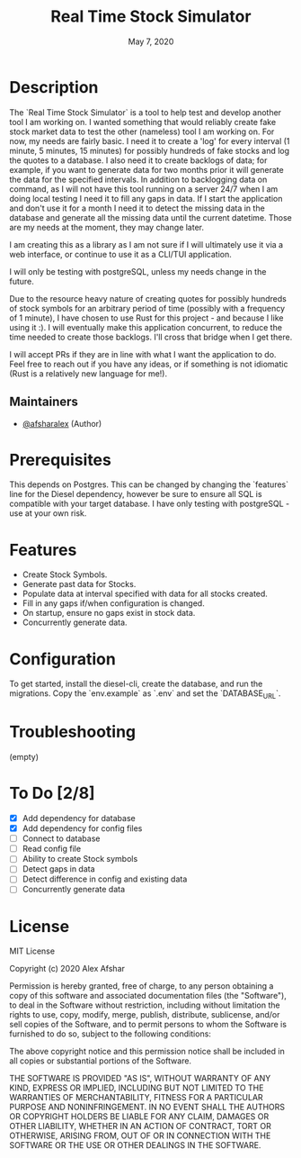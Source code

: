#+TITLE: Real Time Stock Simulator
#+DATE: May 7, 2020
#+SINCE: 0.1.0
#+STARTUP: inlineimages nofold

* Table of Contents :TOC_3:noexport:
- [[#description][Description]]
  - [[#maintainers][Maintainers]]
- [[#prerequisites][Prerequisites]]
- [[#features][Features]]
- [[#configuration][Configuration]]
- [[#troubleshooting][Troubleshooting]]
- [[#to-do-28][To Do]]
- [[#license][License]]

* Description

The `Real Time Stock Simulator` is a tool to help test and develop another tool
I am working on. I wanted something that would reliably create fake stock market
data to test the other (nameless) tool I am working on. For now, my needs are
fairly basic. I need it to create a 'log' for every interval (1 minute, 5
minutes, 15 minutes) for possibly hundreds of fake stocks and log the quotes to
a database. I also need it to create backlogs of data; for example, if you want
to generate data for two months prior it will generate the data for the
specified intervals. In addition to backlogging data on command, as I will not
have this tool running on a server 24/7 when I am doing local testing I need it
to fill any gaps in data. If I start the application and don't use it for a
month I need it to detect the missing data in the database and generate all the
missing data until the current datetime. Those are my needs at the moment, they
may change later.

I am creating this as a library as I am not sure if I will ultimately use it via
a web interface, or continue to use it as a CLI/TUI application.

I will only be testing with postgreSQL, unless my needs change in the future.

Due to the resource heavy nature of creating quotes for possibly hundreds of stock symbols for
an arbitrary period of time (possibly with a frequency of 1 minute), I have
chosen to use Rust for this project - and because I like using it :). I will
eventually make this application concurrent, to reduce the time needed to create
those backlogs. I'll cross that bridge when I get there.

I will accept PRs if they are in line with what I want the application to do.
Feel free to reach out if you have any ideas, or if something is not idiomatic
(Rust is a relatively new language for me!).

** Maintainers
+ [[github:afsharalex][@afsharalex]] (Author)

* Prerequisites
This depends on Postgres. This can be changed by changing the `features` line
for the Diesel dependency, however be sure to ensure all SQL is compatible with
your target database. I have only testing with postgreSQL - use at your own risk.

* Features

+ Create Stock Symbols.
+ Generate past data for Stocks.
+ Populate data at interval specified with data for all stocks created.
+ Fill in any gaps if/when configuration is changed.
+ On startup, ensure no gaps exist in stock data.
+ Concurrently generate data.

* Configuration
To get started, install the diesel-cli, create the database, and run the migrations. Copy the
`env.example` as `.env` and set the `DATABASE_URL`.

* Troubleshooting
(empty)

* To Do [2/8]
- [X] Add dependency for database
- [X] Add dependency for config files
- [ ] Connect to database
- [ ] Read config file
- [ ] Ability to create Stock symbols
- [ ] Detect gaps in data
- [ ] Detect difference in config and existing data
- [ ] Concurrently generate data

* License

MIT License

Copyright (c) 2020 Alex Afshar

Permission is hereby granted, free of charge, to any person obtaining a copy
of this software and associated documentation files (the "Software"), to deal
in the Software without restriction, including without limitation the rights
to use, copy, modify, merge, publish, distribute, sublicense, and/or sell
copies of the Software, and to permit persons to whom the Software is
furnished to do so, subject to the following conditions:

The above copyright notice and this permission notice shall be included in all
copies or substantial portions of the Software.

THE SOFTWARE IS PROVIDED "AS IS", WITHOUT WARRANTY OF ANY KIND, EXPRESS OR
IMPLIED, INCLUDING BUT NOT LIMITED TO THE WARRANTIES OF MERCHANTABILITY,
FITNESS FOR A PARTICULAR PURPOSE AND NONINFRINGEMENT. IN NO EVENT SHALL THE
AUTHORS OR COPYRIGHT HOLDERS BE LIABLE FOR ANY CLAIM, DAMAGES OR OTHER
LIABILITY, WHETHER IN AN ACTION OF CONTRACT, TORT OR OTHERWISE, ARISING FROM,
OUT OF OR IN CONNECTION WITH THE SOFTWARE OR THE USE OR OTHER DEALINGS IN THE
SOFTWARE.
